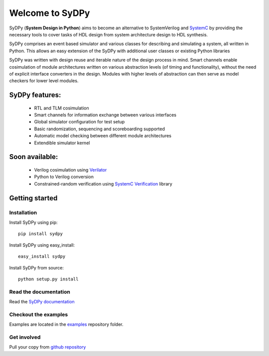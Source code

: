================
Welcome to SyDPy
================

SyDPy (**System Design in Python**) aims to become an alternative to SystemVerilog and 
`SystemC <http://www.accellera.org/downloads/standards/systemc>`_ by providing the necessary tools to cover tasks of 
HDL design from system architecture design to HDL synthesis.

SyDPy comprises an event based simulator and various classes for describing and simulating a system, all written in Python. 
This allows an easy extension of the SyDPy with additional user classes or existing Python libraries

SyDPy was written with design reuse and iterable nature of the design process in mind. Smart channels enable cosimulation of 
module architectures written on various abstraction levels (of timing and functionality), without the need of explicit 
interface converters in the design. Modules with higher levels of abstraction can then serve as model checkers for lower
level modules. 

SyDPy features:
===============
 - RTL and TLM cosimulation
 - Smart channels for information exchange between various interfaces
 - Global simulator configuration for test setup
 - Basic randomization, sequencing and scoreboarding supported
 - Automatic model checking between different module architectures
 - Extendible simulator kernel
 
Soon available:
===============
 - Verilog cosimulation using `Verilator <http://www.veripool.org/wiki/verilator>`_
 - Python to Verilog conversion
 - Constrained-random verification using `SystemC Verification <http://www.accellera.org/downloads/standards/systemc>`_ library
 
Getting started
===============

Installation
------------

Install SyDPy using pip::

  pip install sydpy

Install SyDPy using easy_install::

  easy_install sydpy
  
Install SyDPy from source::

  python setup.py install

Read the documentation
----------------------

Read the `SyDPy documentation <http://sydpy.readthedocs.org/en/latest/>`_

Checkout the examples
---------------------

Examples are located in the `examples <https://github.com/bogdanvuk/sydpy/tree/master/examples>`_ repository folder.

Get involved
------------

Pull your copy from `github repository <https://github.com/bogdanvuk/sydpy>`_


 
